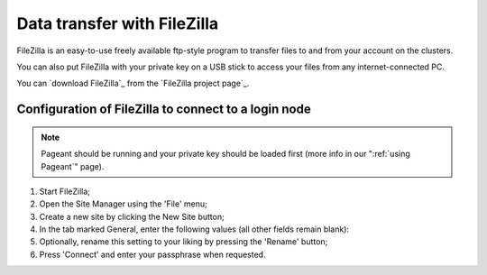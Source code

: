 .. _FileZilla:

############################
Data transfer with FileZilla
############################

FileZilla is an easy-to-use freely available ftp-style program to
transfer files to and from your account on the clusters.

You can also put FileZilla with your private key on a USB stick to
access your files from any internet-connected PC.

You can `download FileZilla`_ from the `FileZilla project page`_.

Configuration of FileZilla to connect to a login node
=====================================================

.. note::

   Pageant should be running and your private key should be loaded first (more
   info in our ":ref:`using Pageant`" page).

#. Start FileZilla;
#. Open the Site Manager using the 'File' menu;
#. Create a new site by clicking the New Site button;
#. In the tab marked General, enter the following values (all other
   fields remain blank):

   .. tab-set::

      .. tab-item:: KU Leuven/UHasselt

         - Host: ``login.hpc.kuleuven.be``
         - Server Type: SFTP - SSH File Transer Protocol
         - Logon Type: Interactive
         - User: *your own* VSC user ID, starting as ``vsc3``

           .. figure:: filezilla/site_manager_kul.png
              :alt: FileZilla's site manager for KU Leuven/UHasselt site 

      .. tab-item:: UGent, VUB, UAntwerpen

         -  Host: fill in the hostname of the VSC login node of your home
            institution. You can find this information in the :ref:`overview
            of available hardware on this site <hardware>`.
         -  Server Type: SFTP - SSH File Transfer Protocol
         -  Logon Type: Normal
         -  User: *your own* VSC user ID, e.g., vsc98765;

            .. figure:: filezilla/site_manager_non_kul.png
               :alt: FileZilla's site manager for UGent, VUB, UAntwerpen

#. Optionally, rename this setting to your liking by pressing the
   'Rename' button;
#. Press 'Connect' and enter your passphrase when requested.


.. tab-set::

   .. tab-item:: KU Leuven/UHasselt

      As long as your SSH agent is running and keeping a valid SSH certificate,
      you stay connected via FileZilla and you do not require additional
      configuration.

   .. tab-item:: UGent, VUB, UAntwerpen

      Recent versions of FileZilla have a screen in the settings to
      manage private keys. The path to the private key must be provided in
      options (Edit Tab -> options -> connection -> SFTP):

      .. figure:: filezilla/prefs_private_key.jpg
         :alt: FileZilla site manager with settings

      After that you should be able to connect after being asked for
      passphrase. As an alternative you can choose to use putty pageant.



